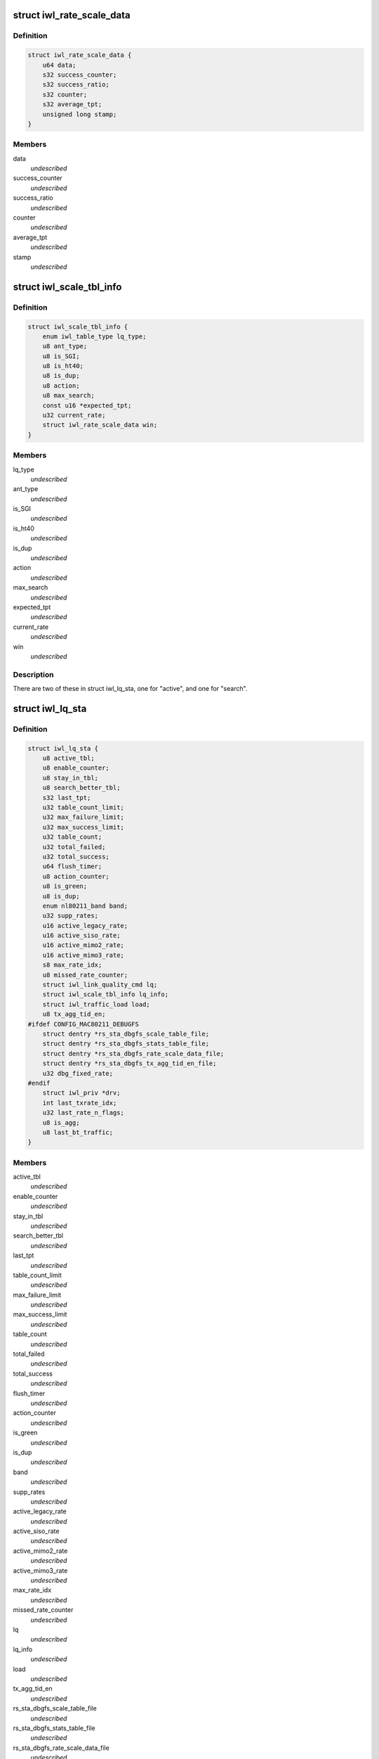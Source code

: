 .. -*- coding: utf-8; mode: rst -*-
.. src-file: drivers/net/wireless/intel/iwlwifi/dvm/rs.h

.. _`iwl_rate_scale_data`:

struct iwl_rate_scale_data
==========================

.. c:type:: struct iwl_rate_scale_data

    - tx success history for one rate

.. _`iwl_rate_scale_data.definition`:

Definition
----------

.. code-block:: c

    struct iwl_rate_scale_data {
        u64 data;
        s32 success_counter;
        s32 success_ratio;
        s32 counter;
        s32 average_tpt;
        unsigned long stamp;
    }

.. _`iwl_rate_scale_data.members`:

Members
-------

data
    *undescribed*

success_counter
    *undescribed*

success_ratio
    *undescribed*

counter
    *undescribed*

average_tpt
    *undescribed*

stamp
    *undescribed*

.. _`iwl_scale_tbl_info`:

struct iwl_scale_tbl_info
=========================

.. c:type:: struct iwl_scale_tbl_info

    - tx params and success history for all rates

.. _`iwl_scale_tbl_info.definition`:

Definition
----------

.. code-block:: c

    struct iwl_scale_tbl_info {
        enum iwl_table_type lq_type;
        u8 ant_type;
        u8 is_SGI;
        u8 is_ht40;
        u8 is_dup;
        u8 action;
        u8 max_search;
        const u16 *expected_tpt;
        u32 current_rate;
        struct iwl_rate_scale_data win;
    }

.. _`iwl_scale_tbl_info.members`:

Members
-------

lq_type
    *undescribed*

ant_type
    *undescribed*

is_SGI
    *undescribed*

is_ht40
    *undescribed*

is_dup
    *undescribed*

action
    *undescribed*

max_search
    *undescribed*

expected_tpt
    *undescribed*

current_rate
    *undescribed*

win
    *undescribed*

.. _`iwl_scale_tbl_info.description`:

Description
-----------

There are two of these in struct iwl_lq_sta,
one for "active", and one for "search".

.. _`iwl_lq_sta`:

struct iwl_lq_sta
=================

.. c:type:: struct iwl_lq_sta

    - driver's rate scaling private structure

.. _`iwl_lq_sta.definition`:

Definition
----------

.. code-block:: c

    struct iwl_lq_sta {
        u8 active_tbl;
        u8 enable_counter;
        u8 stay_in_tbl;
        u8 search_better_tbl;
        s32 last_tpt;
        u32 table_count_limit;
        u32 max_failure_limit;
        u32 max_success_limit;
        u32 table_count;
        u32 total_failed;
        u32 total_success;
        u64 flush_timer;
        u8 action_counter;
        u8 is_green;
        u8 is_dup;
        enum nl80211_band band;
        u32 supp_rates;
        u16 active_legacy_rate;
        u16 active_siso_rate;
        u16 active_mimo2_rate;
        u16 active_mimo3_rate;
        s8 max_rate_idx;
        u8 missed_rate_counter;
        struct iwl_link_quality_cmd lq;
        struct iwl_scale_tbl_info lq_info;
        struct iwl_traffic_load load;
        u8 tx_agg_tid_en;
    #ifdef CONFIG_MAC80211_DEBUGFS
        struct dentry *rs_sta_dbgfs_scale_table_file;
        struct dentry *rs_sta_dbgfs_stats_table_file;
        struct dentry *rs_sta_dbgfs_rate_scale_data_file;
        struct dentry *rs_sta_dbgfs_tx_agg_tid_en_file;
        u32 dbg_fixed_rate;
    #endif
        struct iwl_priv *drv;
        int last_txrate_idx;
        u32 last_rate_n_flags;
        u8 is_agg;
        u8 last_bt_traffic;
    }

.. _`iwl_lq_sta.members`:

Members
-------

active_tbl
    *undescribed*

enable_counter
    *undescribed*

stay_in_tbl
    *undescribed*

search_better_tbl
    *undescribed*

last_tpt
    *undescribed*

table_count_limit
    *undescribed*

max_failure_limit
    *undescribed*

max_success_limit
    *undescribed*

table_count
    *undescribed*

total_failed
    *undescribed*

total_success
    *undescribed*

flush_timer
    *undescribed*

action_counter
    *undescribed*

is_green
    *undescribed*

is_dup
    *undescribed*

band
    *undescribed*

supp_rates
    *undescribed*

active_legacy_rate
    *undescribed*

active_siso_rate
    *undescribed*

active_mimo2_rate
    *undescribed*

active_mimo3_rate
    *undescribed*

max_rate_idx
    *undescribed*

missed_rate_counter
    *undescribed*

lq
    *undescribed*

lq_info
    *undescribed*

load
    *undescribed*

tx_agg_tid_en
    *undescribed*

rs_sta_dbgfs_scale_table_file
    *undescribed*

rs_sta_dbgfs_stats_table_file
    *undescribed*

rs_sta_dbgfs_rate_scale_data_file
    *undescribed*

rs_sta_dbgfs_tx_agg_tid_en_file
    *undescribed*

dbg_fixed_rate
    *undescribed*

drv
    *undescribed*

last_txrate_idx
    *undescribed*

last_rate_n_flags
    *undescribed*

is_agg
    *undescribed*

last_bt_traffic
    *undescribed*

.. _`iwl_lq_sta.description`:

Description
-----------

Pointer to this gets passed back and forth between driver and mac80211.

.. _`iwlagn_rate_control_register`:

iwlagn_rate_control_register
============================

.. c:function:: int iwlagn_rate_control_register( void)

    Register the rate control algorithm callbacks

    :param  void:
        no arguments

.. _`iwlagn_rate_control_register.description`:

Description
-----------

Since the rate control algorithm is hardware specific, there is no need
or reason to place it as a stand alone module.  The driver can call
iwl_rate_control_register in order to register the rate control callbacks
with the mac80211 subsystem.  This should be performed prior to calling
ieee80211_register_hw

.. _`iwlagn_rate_control_unregister`:

iwlagn_rate_control_unregister
==============================

.. c:function:: void iwlagn_rate_control_unregister( void)

    Unregister the rate control callbacks

    :param  void:
        no arguments

.. _`iwlagn_rate_control_unregister.description`:

Description
-----------

This should be called after calling ieee80211_unregister_hw, but before
the driver is unloaded.

.. This file was automatic generated / don't edit.

